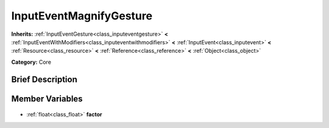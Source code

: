 .. Generated automatically by doc/tools/makerst.py in Godot's source tree.
.. DO NOT EDIT THIS FILE, but the InputEventMagnifyGesture.xml source instead.
.. The source is found in doc/classes or modules/<name>/doc_classes.

.. _class_InputEventMagnifyGesture:

InputEventMagnifyGesture
========================

**Inherits:** :ref:`InputEventGesture<class_inputeventgesture>` **<** :ref:`InputEventWithModifiers<class_inputeventwithmodifiers>` **<** :ref:`InputEvent<class_inputevent>` **<** :ref:`Resource<class_resource>` **<** :ref:`Reference<class_reference>` **<** :ref:`Object<class_object>`

**Category:** Core

Brief Description
-----------------



Member Variables
----------------

  .. _class_InputEventMagnifyGesture_factor:

- :ref:`float<class_float>` **factor**


